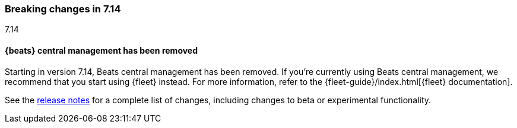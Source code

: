 [[breaking-changes-7.14]]

=== Breaking changes in 7.14
++++
<titleabbrev>7.14</titleabbrev>
++++

//NOTE: The notable-breaking-changes tagged regions are re-used in the
//Installation and Upgrade Guide

// tag::notable-breaking-changes[]

[discrete]
==== {beats} central management has been removed

Starting in version 7.14, Beats central management has been removed. If you're
currently using Beats central management, we recommend that you start using
{fleet} instead. For more information, refer to the
{fleet-guide}/index.html[{fleet} documentation].

// end::notable-breaking-changes[]

See the <<release-notes,release notes>> for a complete list of changes,
including changes to beta or experimental functionality.
